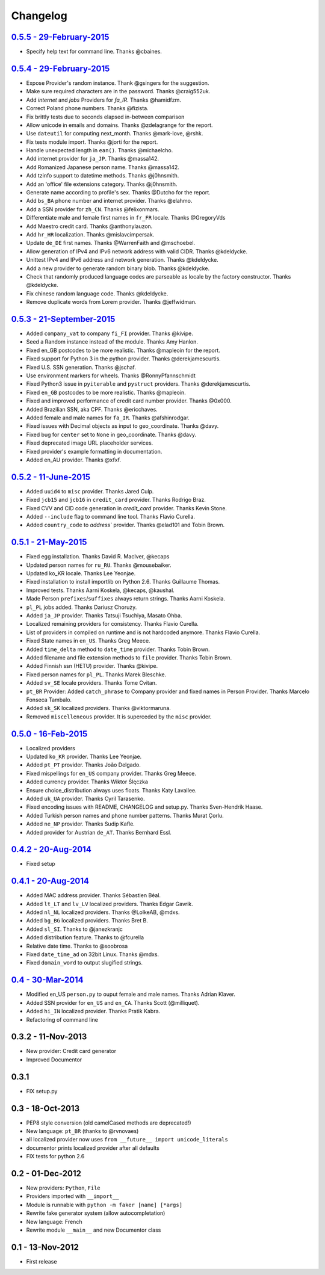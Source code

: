 Changelog
=========

`0.5.5 - 29-February-2015 <http://github.com/joke2k/faker/compare/v0.5.4...v0.5.5>`__
--------------------------------------------------------------------------------------

* Specify help text for command line. Thanks @cbaines.

`0.5.4 - 29-February-2015 <http://github.com/joke2k/faker/compare/v0.5.3...v0.5.4>`__
--------------------------------------------------------------------------------------

* Expose Provider's random instance. Thank @gsingers for the suggestion.
* Make sure required characters are in the password. Thanks @craig552uk.
* Add `internet` and `jobs` Providers for `fa_IR`. Thanks @hamidfzm.
* Correct Poland phone numbers. Thanks @fizista.
* Fix brittly tests due to seconds elapsed in-between comparison
* Allow unicode in emails and domains. Thanks @zdelagrange for the report.
* Use ``dateutil`` for computing next_month. Thanks @mark-love, @rshk.
* Fix tests module import. Thanks @jorti for the report.
* Handle unexpected length in ``ean()``. Thanks @michaelcho.
* Add internet provider for ``ja_JP``. Thanks @massa142.
* Add Romanized Japanese person name. Thanks @massa142.
* Add tzinfo support to datetime methods. Thanks @j0hnsmith.
* Add an 'office' file extensions category. Thanks @j0hnsmith.
* Generate name according to profile's sex. Thanks @Dutcho for the report.
* Add ``bs_BA`` phone number and internet provider. Thanks @elahmo.
* Add a SSN provider for ``zh_CN``. Thanks @felixonmars.
* Differentiate male and female first names in ``fr_FR`` locale. Thanks @GregoryVds
* Add Maestro credit card. Thanks @anthonylauzon.
* Add ``hr_HR`` localization. Thanks @mislavcimpersak.
* Update ``de_DE`` first names. Thanks @WarrenFaith and @mschoebel.
* Allow generation of IPv4 and IPv6 network address with valid CIDR. Thanks @kdeldycke.
* Unittest IPv4 and IPv6 address and network generation. Thanks @kdeldycke.
* Add a new provider to generate random binary blob. Thanks @kdeldycke.
* Check that randomly produced language codes are parseable as locale by the
  factory constructor. Thanks @kdeldycke.
* Fix chinese random language code. Thanks @kdeldycke.
* Remove duplicate words from Lorem provider. Thanks @jeffwidman. 

`0.5.3 - 21-September-2015 <http://github.com/joke2k/faker/compare/v0.5.2...v0.5.3>`__
--------------------------------------------------------------------------------------

* Added ``company_vat`` to company ``fi_FI`` provider. Thanks @kivipe.
* Seed a Random instance instead of the module. Thanks Amy Hanlon.
* Fixed en_GB postcodes to be more realistic. Thanks @mapleoin for the report.
* Fixed support for Python 3 in the python provider. Thanks @derekjamescurtis.
* Fixed U.S. SSN generation. Thanks @jschaf.
* Use environment markers for wheels. Thanks @RonnyPfannschmidt
* Fixed Python3 issue in ``pyiterable`` and ``pystruct`` providers. Thanks @derekjamescurtis.
* Fixed ``en_GB`` postcodes to be more realistic. Thanks @mapleoin.
* Fixed and improved performance of credit card number provider. Thanks @0x000.
* Added Brazilian SSN, aka CPF. Thanks @ericchaves.
* Added female and male names for ``fa_IR``. Thanks @afshinrodgar.
* Fixed issues with Decimal objects as input to geo_coordinate. Thanks @davy.
* Fixed bug for ``center`` set to ``None`` in geo_coordinate. Thanks @davy.
* Fixed deprecated image URL placeholder services.
* Fixed provider's example formatting in documentation.
* Added en_AU provider. Thanks @xfxf.

`0.5.2 - 11-June-2015 <http://github.com/joke2k/faker/compare/v0.5.1...v0.5.2>`__
---------------------------------------------------------------------------------

* Added ``uuid4`` to ``misc`` provider. Thanks Jared Culp.
* Fixed ``jcb15`` and ``jcb16`` in ``credit_card`` provider. Thanks Rodrigo Braz.
* Fixed CVV and CID code generation in `credit_card` provider. Thanks Kevin Stone.
* Added ``--include`` flag to command line tool. Thanks Flavio Curella.
* Added ``country_code`` to `address`` provider. Thanks @elad101 and Tobin Brown.


`0.5.1 - 21-May-2015 <http://github.com/joke2k/faker/compare/v0.5...v0.5.1>`__
------------------------------------------------------------------------------

* Fixed egg installation. Thanks David R. MacIver, @kecaps
* Updated person names for ``ru_RU``. Thanks @mousebaiker.
* Updated ko_KR locale. Thanks Lee Yeonjae.
* Fixed installation to install importlib on Python 2.6. Thanks Guillaume Thomas.
* Improved tests. Thanks Aarni Koskela, @kecaps, @kaushal.
* Made Person ``prefixes``/``suffixes`` always return strings. Thanks Aarni Koskela.
* ``pl_PL`` jobs added. Thanks Dariusz Choruży.
* Added ``ja_JP`` provider. Thanks Tatsuji Tsuchiya, Masato Ohba.
* Localized remaining providers for consistency. Thanks Flavio Curella.
* List of providers in compiled on runtime and is not hardcoded anymore. Thanks Flavio Curella.
* Fixed State names in ``en_US``. Thanks Greg Meece.
* Added ``time_delta`` method to ``date_time`` provider. Thanks Tobin Brown.
* Added filename and file extension methods to ``file`` provider. Thanks Tobin Brown.
* Added Finnish ssn (HETU) provider. Thanks @kivipe.
* Fixed person names for ``pl_PL``. Thanks Marek Bleschke.
* Added ``sv_SE`` locale providers. Thanks Tome Cvitan.
* ``pt_BR`` Provider: Added ``catch_phrase`` to Company provider and fixed names in Person Provider. Thanks Marcelo Fonseca Tambalo.
* Added ``sk_SK`` localized providers. Thanks @viktormaruna.
* Removed ``miscelleneous`` provider. It is superceded by the ``misc`` provider.

`0.5.0 - 16-Feb-2015 <http://github.com/joke2k/faker/compare/v0.4.2...v0.5>`__
------------------------------------------------------------------------------

* Localized providers
* Updated ``ko_KR`` provider. Thanks Lee Yeonjae.
* Added ``pt_PT`` provider. Thanks João Delgado.
* Fixed mispellings for ``en_US`` company provider. Thanks Greg Meece.
* Added currency provider. Thanks Wiktor Ślęczka
* Ensure choice_distribution always uses floats. Thanks Katy Lavallee.
* Added ``uk_UA`` provider. Thanks Cyril Tarasenko.
* Fixed encoding issues with README, CHANGELOG and setup.py. Thanks Sven-Hendrik Haase.
* Added Turkish person names and phone number patterns. Thanks Murat Çorlu.
* Added ``ne_NP`` provider. Thanks Sudip Kafle.
* Added provider for Austrian ``de_AT``. Thanks Bernhard Essl.

`0.4.2 - 20-Aug-2014 <http://github.com/joke2k/faker/compare/v0.4.1...v0.4.2>`__
--------------------------------------------------------------------------------

* Fixed setup

`0.4.1 - 20-Aug-2014 <http://github.com/joke2k/faker/compare/v0.4...v0.4.1>`__
------------------------------------------------------------------------------

* Added MAC address provider. Thanks Sébastien Béal.
* Added ``lt_LT`` and ``lv_LV`` localized providers. Thanks Edgar Gavrik.
* Added ``nl_NL`` localized providers. Thanks @LolkeAB, @mdxs.
* Added ``bg_BG`` localized providers. Thanks Bret B.
* Added ``sl_SI``. Thanks to @janezkranjc
* Added distribution feature. Thanks to @fcurella
* Relative date time. Thanks to @soobrosa
* Fixed ``date_time_ad`` on 32bit Linux. Thanks @mdxs.
* Fixed ``domain_word`` to output slugified strings.

`0.4 - 30-Mar-2014 <http://github.com/joke2k/faker/compare/v0.3.2...v0.4>`__
----------------------------------------------------------------------------

* Modified en_US ``person.py`` to ouput female and male names. Thanks Adrian Klaver.
* Added SSN provider for ``en_US`` and ``en_CA``. Thanks Scott (@milliquet).
* Added ``hi_IN`` localized provider. Thanks Pratik Kabra.
* Refactoring of command line

0.3.2 - 11-Nov-2013
-------------------

* New provider: Credit card generator
* Improved Documentor


0.3.1
-----

* FIX setup.py


0.3 - 18-Oct-2013
-----------------

* PEP8 style conversion (old camelCased methods are deprecated!)
* New language: ``pt_BR`` (thanks to @rvnovaes)
* all localized provider now uses ``from __future__ import unicode_literals``
* documentor prints localized provider after all defaults
* FIX tests for python 2.6


0.2 - 01-Dec-2012
-----------------

* New providers: ``Python``, ``File``
* Providers imported with ``__import__``
* Module is runnable with ``python -m faker [name] [*args]``
* Rewrite fake generator system (allow autocompletation)
* New language: French
* Rewrite module ``__main__`` and new Documentor class

0.1 - 13-Nov-2012
-----------------

* First release

